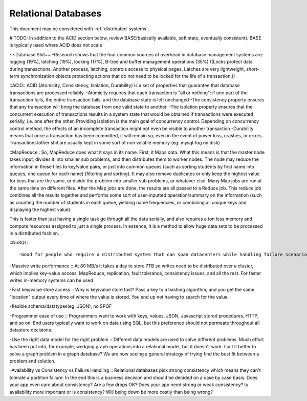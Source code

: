 Relational Databases
--------------------
.. _rdbms:

This document may be considered with :ref:`distributed-systems`.

# TODO: In addition to the ACID section below, review BASE(basically available, soft state, eventually consistent). BASE is typically used where ACID does not scale


~~Database Shit~~
-Research shows that the four common sources of overhead in database management systems are: logging (19%), latching (19%), locking (17%), B-tree and buffer management operations (35%)
((Locks protect data during transactions. Another process, latching, controls access to physical pages. Latches are very lightweight, short-term synchronization objects protecting actions that do not need to be locked for the life of a transaction.))


::ACID::
ACID (Atomicity, Consistency, Isolation, Durability) is a set of properties that guarantee that database transactions are processed reliably. 
-Atomicity requires that each transaction is "all or nothing": if one part of the transaction fails, the entire transaction fails, and the database state is left unchanged
-The consistency property ensures that any transaction will bring the database from one valid state to another.
-The isolation property ensures that the concurrent execution of transactions results in a system state that would be obtained if transactions were executed serially, i.e. one after the other. Providing isolation is the main goal of concurrency control. Depending on concurrency control method, the effects of an incomplete transaction might not even be visible to another transaction
-Durability means that once a transaction has been committed, it will remain so, even in the event of power loss, crashes, or errors. Transactions/other shit are usually kept in some sort of non volatile memory (eg: mysql-log on disk)


::MapReduce::
So, MapReduce does what it says in its name. First, it Maps data. What this means is that the master node takes input, divides it into smaller sub problems, and then distributes them to worker nodes. The node may reduce the information in those files to key/value pairs, or just into common queues (such as sorting students by first name into queues, one queue for each name) (filtering and sorting). It may also remove duplicates or only keep the highest value for keys that are the same, or divide the problem into smaller sub problems, or whatever else. Many Map jobs are run at the same time on different files. After the Map jobs are done, the results are all passed to a Reduce job. This reduce job combines all the results together and performs some sort of user-inputted operation/summary on the information (such as counting the number of students in each queue, yielding name frequencies, or combining all unique keys and displaying the highest value)

This is faster than just having a single task go through all the data serially, and also requires a ton less memory and compute resources assigned to just a single process. In essence, it is a method to allow huge data sets to be processed in a distributed fashion.

::NoSQL::

-Good for people who require a distributed system that can span datacenters while handling failure scenarios, who are not worried about the extreme consistency rules a relational DB may implement. NoSQL systems, because they have focussed on scale, tend to exploit partitions, tend not use heavy strict consistency protocols, and so are well positioned to operate in distributed scenarios.

-Massive write performance :: At 80 MB/s it takes a day to store 7TB so writes need to be distributed over a cluster, which implies key-value access, MapReduce, replication, fault tolerance, consistency issues, and all the rest. For faster writes in-memory systems can be used

-Fast key/value store access :: Why is key/value store fast? Pass a key to a hashing algorithm, and you get the same "location" output every time of where the value is stored. You end up not having to search for the value.

-flexible schema/datatypes(eg: JSON), no SPOF

-Programmer ease of use :: Programmers want to work with keys, values, JSON, Javascript stored procedures, HTTP, and so on. End users typically want to work on data using SQL, but this preference should not permeate throughout all datastore decisions.

-Use the right data model for the right problem :: Different data models are used to solve different problems. Much effort has been put into, for example, wedging graph operations into a relational model, but it doesn't work. Isn't it better to solve a graph problem in a graph database? We are now seeing a general strategy of trying find the best fit between a problem and solution.

-Availability vs Consistency vs Failure Handling :: Relational databases pick strong consistency which means they can't tolerate a partition failure. In the end this is a business decision and should be decided on a case by case basis. Does your app even care about consistency? Are a few drops OK? Does your app need strong or weak consistency? Is availability more important or is consistency? Will being down be more costly than being wrong?


